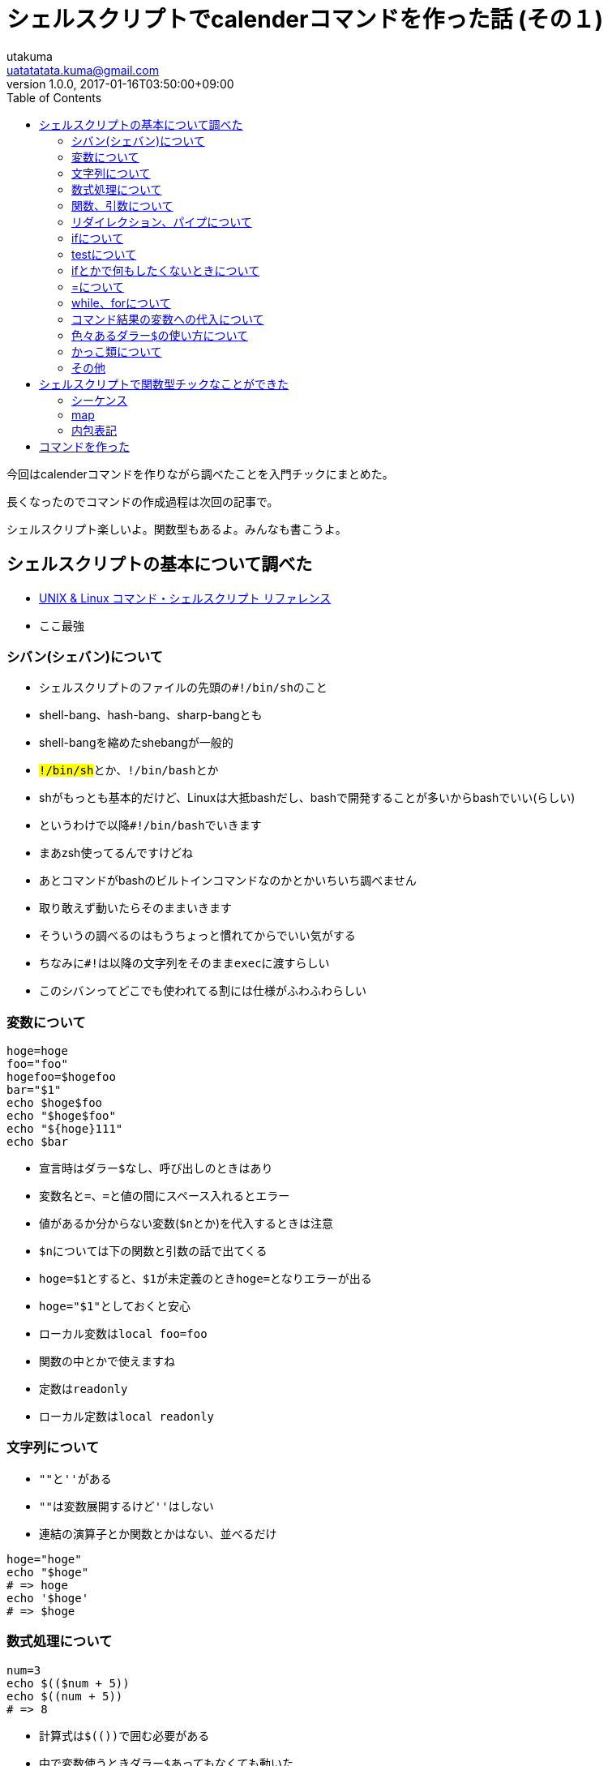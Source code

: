 = シェルスクリプトでcalenderコマンドを作った話 (その１)
utakuma <uatatatata.kuma@gmail.com>
:revnumber: 1.0.0
:revdate: 2017-01-16T03:50:00+09:00
:tags: ShellScript
:summary: シェルスクリプトにふわっと入門した。
:toc:

今回はcalenderコマンドを作りながら調べたことを入門チックにまとめた。

長くなったのでコマンドの作成過程は次回の記事で。

シェルスクリプト楽しいよ。関数型もあるよ。みんなも書こうよ。

== シェルスクリプトの基本について調べた

* http://shellscript.sunone.me/[UNIX & Linux コマンド・シェルスクリプト
リファレンス]
* ここ最強

=== シバン(シェバン)について

* シェルスクリプトのファイルの先頭の``#!/bin/sh``のこと
* shell-bang、hash-bang、sharp-bangとも
* shell-bangを縮めたshebangが一般的
* ``#!/bin/sh``とか、``#!/bin/bash``とか
* shがもっとも基本的だけど、Linuxは大抵bashだし、bashで開発することが多いからbashでいい(らしい)
* というわけで以降``#!/bin/bash``でいきます
* まあzsh使ってるんですけどね
* あとコマンドがbashのビルトインコマンドなのかとかいちいち調べません
* 取り敢えず動いたらそのままいきます
* そういうの調べるのはもうちょっと慣れてからでいい気がする
* ちなみに``#!``は以降の文字列をそのまま``exec``に渡すらしい
* このシバンってどこでも使われてる割には仕様がふわふわらしい

=== 変数について

[source,bash]
----
hoge=hoge
foo="foo"
hogefoo=$hogefoo
bar="$1"
echo $hoge$foo
echo "$hoge$foo"
echo "${hoge}111"
echo $bar
----

* 宣言時はダラー``$``なし、呼び出しのときはあり
* 変数名と``=``、``=``と値の間にスペース入れるとエラー
* 値があるか分からない変数(``$n``とか)を代入するときは注意
* ``$n``については下の関数と引数の話で出てくる
* ``hoge=$1``とすると、``$1``が未定義のとき``hoge=``となりエラーが出る
* ``hoge="$1"``としておくと安心
* ローカル変数は``local foo=foo``
* 関数の中とかで使えますね
* 定数は``readonly``
* ローカル定数は``local readonly``

=== 文字列について

* ``""``と``''``がある
* ``""``は変数展開するけど``''``はしない
* 連結の演算子とか関数とかはない、並べるだけ

[source,bash]
----
hoge="hoge"
echo "$hoge"
# => hoge
echo '$hoge'
# => $hoge
----

=== 数式処理について

[source,bash]
----
num=3
echo $(($num + 5))
echo $((num + 5))
# => 8
----

* 計算式は``$(())``で囲む必要がある
* 中で変数使うときダラー``$``あってもなくても動いた
* ``expr``コマンドでも同じようなことできるけど遅い
* ただ``$(())``はshにはないので、sh使うときは``expr``しかない
* ``$(())``では整数しか処理できないらしい

=== 関数、引数について

* 関数は``foo() {}`` などと定義
* 引数は特に指定せず、``$n``で受け取る
* nはCと同じで1から
* シェルスクリプト自体の引数も同じく
* 関数の中では関数の引数が優先的に``$n``に代入される
* しかし``$0``だけは関数の中でもそのシェルスクリプトのファイル名になる
* ``return``は値を返さず、関数をただ終了するだけ
* 代わりに``echo``で値を返す
* というかもう標準出力にだしちゃう
* [line-through]*めっちゃ不便..*
* [line-through]*リダイレクトすればいい話だった*
* [line-through]*リダイレクトとかパイプで処理を繋げていく感じ*
* さらに訂正、リダイレクトじゃなくてパイプ``|``だった..
* 関数の合成に似てる
* http://qiita.com/piroor/items/77233173707a0baa6360[プログラマーの君！
騙されるな！ シェルスクリプトはそう書いちゃ駄目だ！！ という話 - Qiita]
* まあシェルスクリプトの書き方としてあまり関数は使わないほうがよさそう？

=== リダイレクション、パイプについて

* リダイレクション``>``、`>>`は標準出力をファイルに流す
* `>`は上書き、`>>`は追記
* パイプ`|`は標準出力をコマンドに流す

[source,bash]
----
echo hogehoge > hoge.txt
# hoge.txt => hogehoge
echo fugafuga > hoge.txt
# hoge.txt => hogehoge
#             fugafuta
echo foofoo > hoge.txt
# hoge.txt => foofoo

seq 1 9 | head -n 2
# => 1
# => 2
----

=== ifについて

* ``elif``だけ注意

[source,bash]
----
foo="foo"
[ "$foo" = "foo" ] && echo $foo || echo "no foo"

if [ "$foo" = "foo" ]; then
  echo $foo;
elif [ "$foo" = "bar" ]; then
  echo "it's bar";
else
  echo "else";
fi
----

* ``[``の右と``]``の左はスペースないとエラーになる
* ``[``も``]``もコマンドだから
* というかシェルスクリプトは(ほぼ)全部コマンドからできてるらしい

=== testについて

* ``test``は与えられた条件式によって0または1を返す
* ``[``と``]``は``test``のエイリアス

[source,bash]
----
test "" = ""; echo $?
# => 0
test "" != ""; echo $?
# => 1
----

* ちなみに``[``と``]``はbashとかzshとかのビルトインコマンド
* なのでshにはない(たぶん)

=== ifとかで何もしたくないときについて

* nullコマンド``:``が使える

[source,bash]
----
cond=`test "" == ""`
if [ $cond ]; then
  :
else
  echo "if not";
fi
----

* まあ``! $cond``でもいいんだけど、覚えておくと使い道あるかも

=== =について

* ``=``しか使えなかったけど、今は``==``も使えるらしい
* ``test``コマンド中だとオプションの``-eq``や`-ne`、`-lt`なども使える

=== while、forについて

[source,bash]
----
while test "" = ""
do
  echo "one time"
  break
done

cond=1
while [ "$cond" ]; do
  echo "two times"
  if [ "$cond" = "1" ]; then
    cond=0
    continue
  else
    break;
  fi
done
----

* ``while``と``do``を1行で書くのに``;``で繋いでるのよく見る
* 別に``test``コマンド使わなくてもいい

[source,bash]
----
for var in hoge fuga foo bar
do
  echo $va
done

for i in $(seq 0 4); do
  echo $i
done

foo=foo
bar=bar
for val in "$foo" "$bar"; do
  echo $val
done
----

* 配列(?)を回す
* ``seq``使う時は``$()``で囲む必要あるみたい(バッククォート``\``でも可)
* 変数使う時は``""``で囲まないと変数中のスペースが無視される

=== コマンド結果の変数への代入について

* [line-through]*バッククォート``\``使う*
* バッククォート``\``は入れ子にできないし``$()``の方使うべきらしい
* まあbashの機能だからshにはないけど

[source,bash]
----
# firstday=`date -d "2017-01-15" "+%w"`
firstday=$(date -d 2017-01-15 +%w)
echo $firstday
# => 0 (日曜日)
----

* 下で書くけど``date``の書き方、これはGNU系の話..
* Macだとエラーを吐く
* BSD系はオプションが異なる

=== 色々あるダラー``$``の使い方について

* http://nori3tsu.hatenablog.com/entry/2013/12/29/165617[bashの変数($,ダラー,ドル)まとめ
- nori3tsu's blog]
* 算術演算 ``$((1+2))``
* 変数fooが未定義のときbarを使う ``${foo-bar}``
* 変数fooが未定義または空文字列のときbarを使う ``${foo:-bar}``
* 変数fooが未定義のときbarをfooに代入して使う ``${foo=bar}``
* 変数fooが未定義または空文字列のときbarをfooに代入して使う
``${foo:=bar}``
* 色々と便利そうなのある

=== かっこ類について

* http://qiita.com/yohm/items/3527d517768402efbcb6[Bashにおける括弧類の意味
- Qiita]

==== bracket [ ]

* ``test``コマンドのエイリアス

==== double bracket [[ ]]

* ``[ ]``の強化版
* 中で``&&``、``||``、Pattern matching、正規表現などが使える
* 逆に``[ ]``の中で使えないんですね..

==== Parentheses ()

* subshellを起動してコマンドを実行
* かっこ類の中でこれだけ両端にスペースがいらない

[source,bash]
----
(cd /tmp; pwd)
# => /tmp
----

==== Braces

* 「変数の展開」または「一連のコマンドをカレントシェルで実行」

[source,bash]
----
# 変数の展開
foo=foo
foobar=${foo}bar

# 一連のコマンドをまとめて実行
{ time -p { sleep 1; sleep 2; echo "finished"; }; }
----

=== その他

* プログラムの最後は改行で終わること
* 「改行するまでが１つのコード」的なことが何かで決められてるらしいので、最終行も改行しないとたまにちゃんと動かない
* 何でどう決められてたか忘れてしまった..

== シェルスクリプトで関数型チックなことができた

* みんなもLet’s関数型
* 宣言的に書いて気持ちよくなりたい
* そもそもシェルスクリプトやろうと思ったのがmapっぽいのとかfilterっぽいのとかあったからというのが大きい
* さすがステートレスな処理が得意というだけある
* http://emasaka.blog65.fc2.com/blog-entry-708.html[本を読む
関数型言語shの基礎文法最速マスター]
* https://blog.ueda.asia/?p=2644#more-2644[シェル芸とHaskellの対応を考える
– 上田ブログ]

=== シーケンス

* ``seq``コマンドを使う
* Pythonの``range``みたいな感じ

[source,bash]
----
seq 1 3
# => 1
# => 2
# => 3

seq 1 3 | head -n 1
# => 1

seq 1 3|tail -n2|head -n1
# => 2
----

=== map

* これめっちゃ使った

[source,bash]
----
seq 0 3|while read i;do
  echo $((i*2))
done
# => 0
# => 2
# => 4
# => 6
----

=== 内包表記

* 使わなかった
* 大抵mapでどうにかなる

[source,bash]
----
for i in $(seq 0 3);do
  echo $((i * 2))
done | head -n 2
# => 0
# => 2
----

== コマンドを作った

* コマンドの作成過程は次回の記事で
* 今回の実装もつらみがたくさんあった
* でもがんばった分シェルスクリプトが好きになれた気がする
* あと、上記の記述は全部初心者理解なのであしからず
* http://shellscript.sunone.me/[UNIX & Linux コマンド・シェルスクリプト
リファレンス]
* 時間あるときにここ読んでいこう
* 気が向いたら書籍も買いたい
